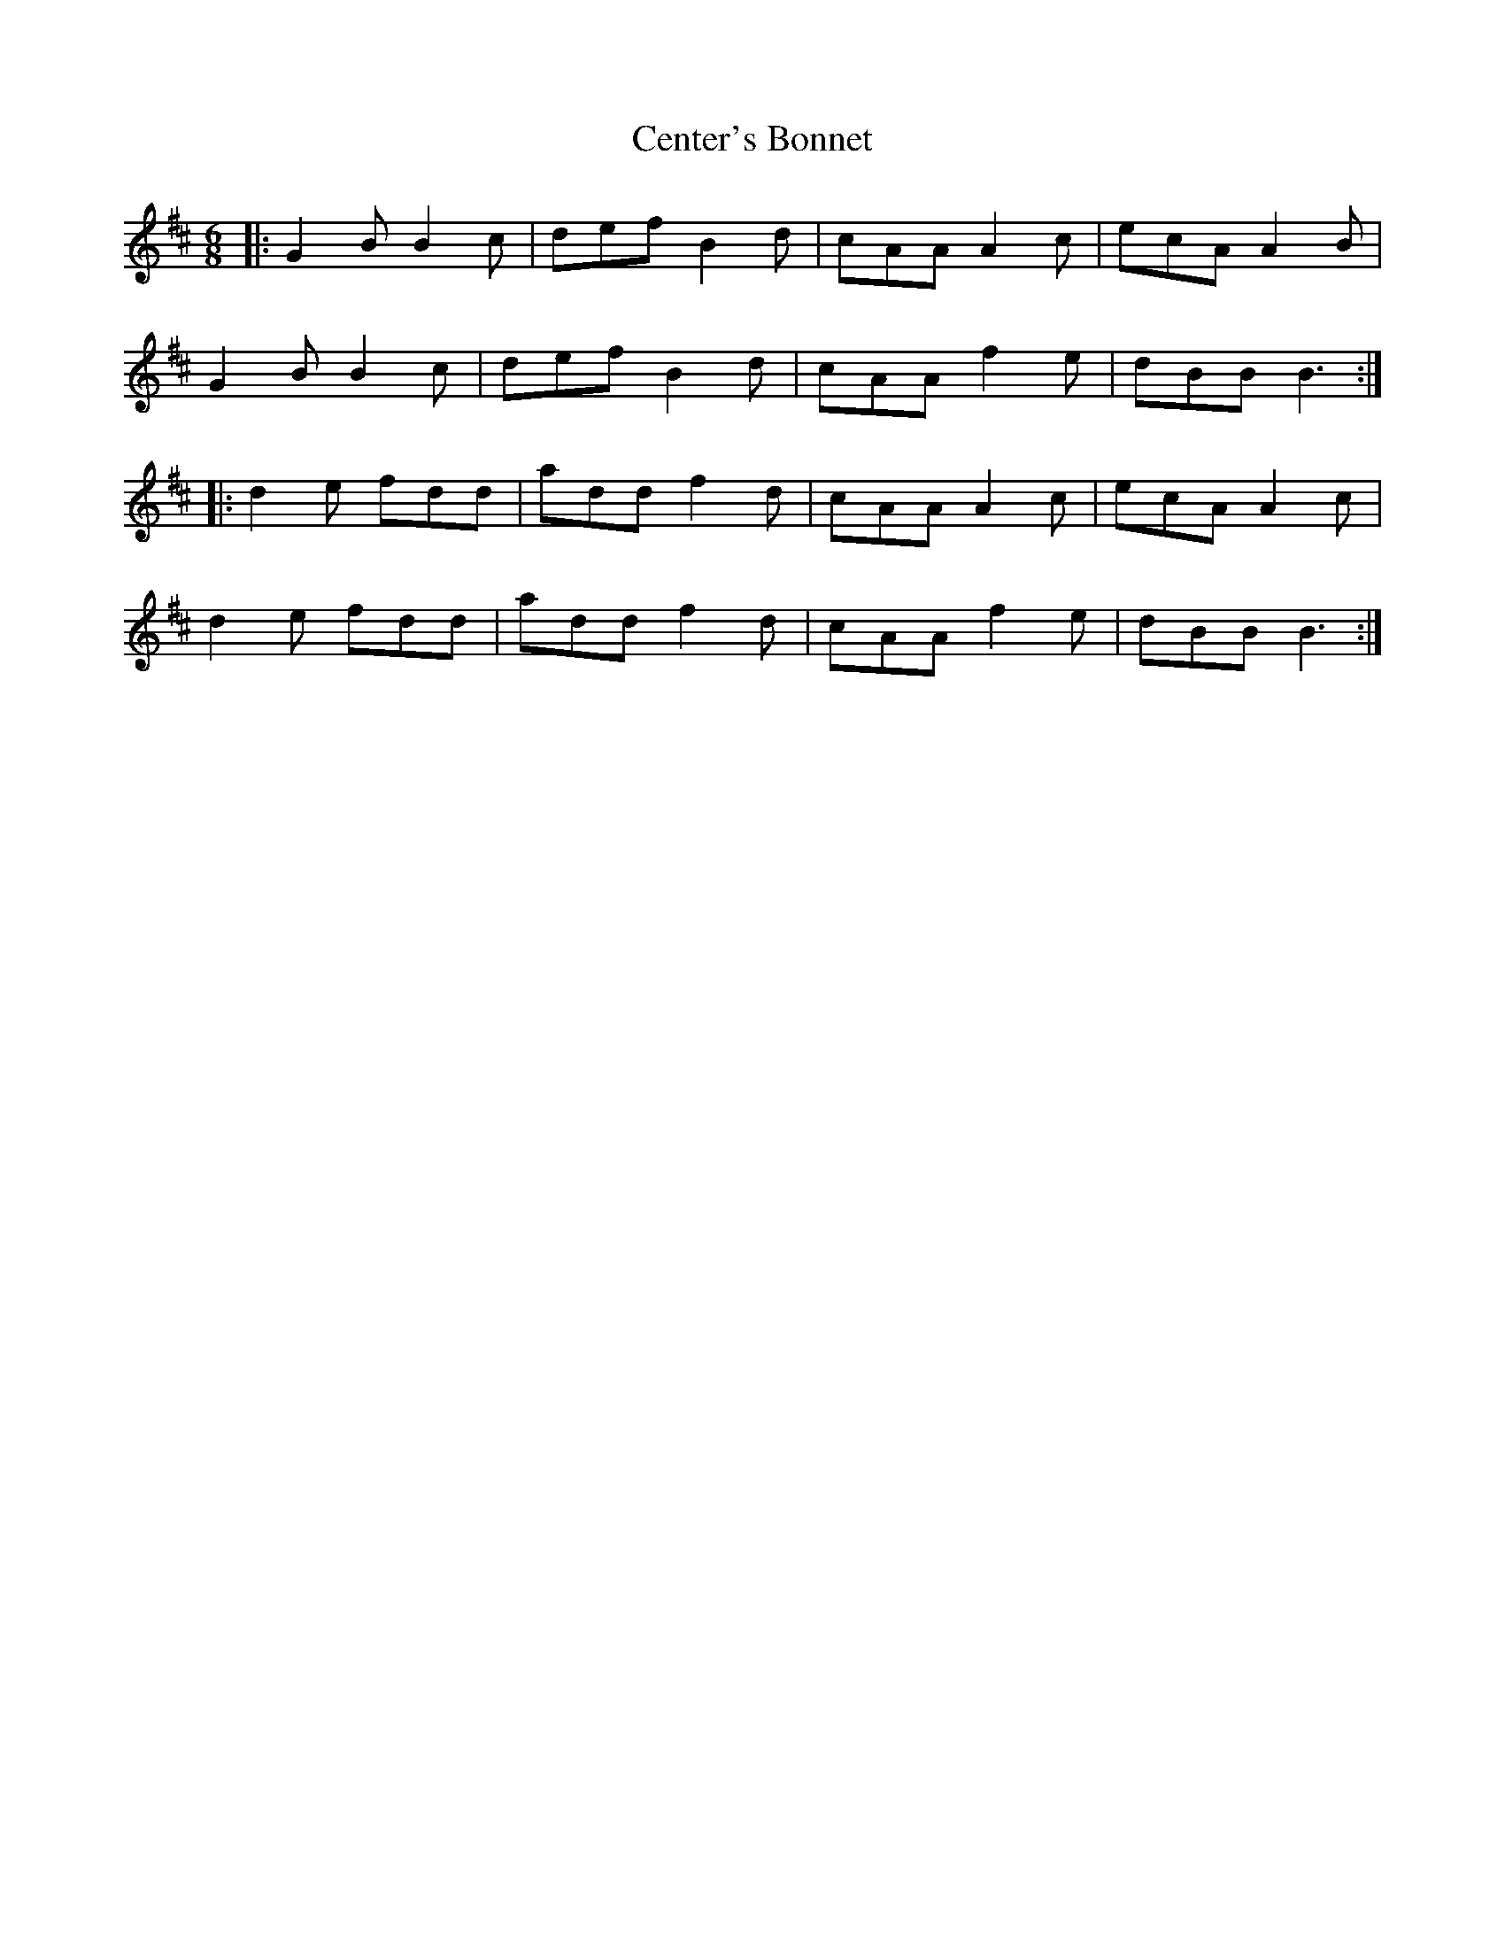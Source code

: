 X: 6695
T: Center's Bonnet
R: jig
M: 6/8
K: Dmajor
|:G2B B2c|def B2d|cAA A2c|ecA A2B|
G2B B2c|def B2d|cAA f2e|dBB B3:|
|:d2e fdd|add f2d|cAA A2c|ecA A2c|
d2e fdd|add f2d|cAA f2e|dBB B3:|

